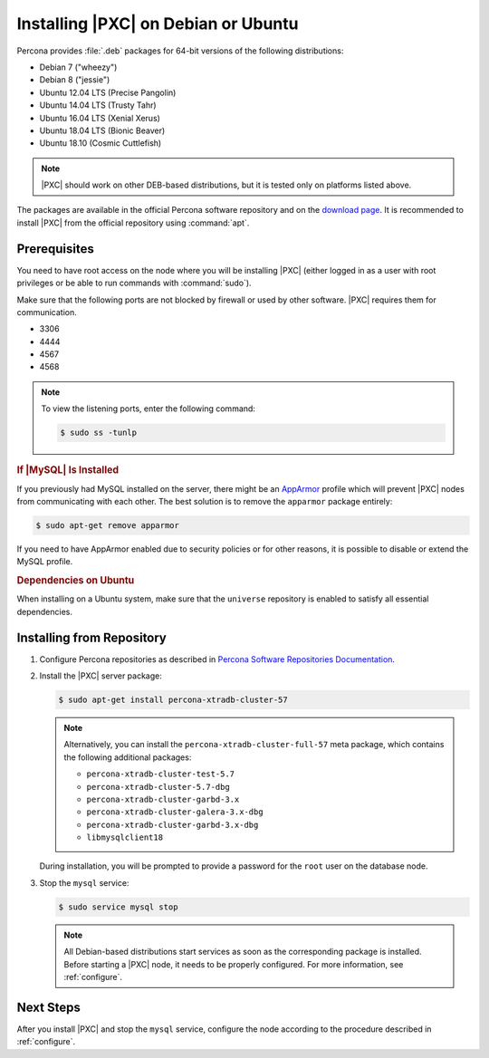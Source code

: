 .. _apt:

====================================
Installing |PXC| on Debian or Ubuntu
====================================

Percona provides :file:`.deb` packages for 64-bit versions
of the following distributions:

* Debian 7 ("wheezy")
* Debian 8 ("jessie")
* Ubuntu 12.04 LTS (Precise Pangolin)
* Ubuntu 14.04 LTS (Trusty Tahr)
* Ubuntu 16.04 LTS (Xenial Xerus)
* Ubuntu 18.04 LTS (Bionic Beaver)
* Ubuntu 18.10 (Cosmic Cuttlefish)

.. note::

   |PXC| should work on other DEB-based distributions, but it is
   tested only on platforms listed above.

The packages are available in the official Percona software repository
and on the `download page
<http://www.percona.com/downloads/Percona-XtraDB-Cluster-57/LATEST/>`_.
It is recommended to install |PXC| from the official repository
using :command:`apt`.

Prerequisites
=============

You need to have root access on the node where you will be installing
|PXC| (either logged in as a user with root privileges or be able
to run commands with :command:`sudo`).

Make sure that the following ports are not blocked by firewall or used
by other software. |PXC| requires them for communication.

* 3306
* 4444
* 4567
* 4568

.. note::

    To view the listening ports, enter the following command:
    
    .. code-block:: bash
    
        $ sudo ss -tunlp
        
.. rubric:: If |MySQL| Is Installed

If you previously had MySQL installed on the server, there might be an
`AppArmor <https://help.ubuntu.com/community/AppArmor>`_ profile
which will prevent |PXC| nodes from communicating with each other.
The best solution is to remove the ``apparmor`` package entirely:

.. code-block:: bash
		
   $ sudo apt-get remove apparmor

If you need to have AppArmor enabled due to security policies or for
other reasons, it is possible to disable or extend the MySQL profile.

.. rubric:: Dependencies on Ubuntu

When installing on a Ubuntu system, make sure that the ``universe``
repository is enabled to satisfy all essential dependencies.

.. seealso::

   `Ubuntu Documentation: Repositories <https://help.ubuntu.com/community/Repositories/Ubuntu>`_

Installing from Repository
==========================

1. Configure Percona repositories as described in
   `Percona Software Repositories Documentation
   <https://www.percona.com/doc/percona-repo-config/index.html>`_.

#. Install the |PXC| server package:

   .. code-block:: bash

      $ sudo apt-get install percona-xtradb-cluster-57

   .. note:: Alternatively, you can install
      the ``percona-xtradb-cluster-full-57`` meta package,
      which contains the following additional packages:

      * ``percona-xtradb-cluster-test-5.7``
      * ``percona-xtradb-cluster-5.7-dbg``
      * ``percona-xtradb-cluster-garbd-3.x``
      * ``percona-xtradb-cluster-galera-3.x-dbg``
      * ``percona-xtradb-cluster-garbd-3.x-dbg``
      * ``libmysqlclient18``

   During installation, you will be prompted to provide a password
   for the ``root`` user on the database node.

#. Stop the ``mysql`` service:

   .. code-block:: bash

      $ sudo service mysql stop

   .. note:: All Debian-based distributions start services
      as soon as the corresponding package is installed.
      Before starting a |PXC| node, it needs to be properly configured.
      For more information, see :ref:`configure`.

Next Steps
==========

After you install |PXC| and stop the ``mysql`` service,
configure the node according to the procedure described in :ref:`configure`.

